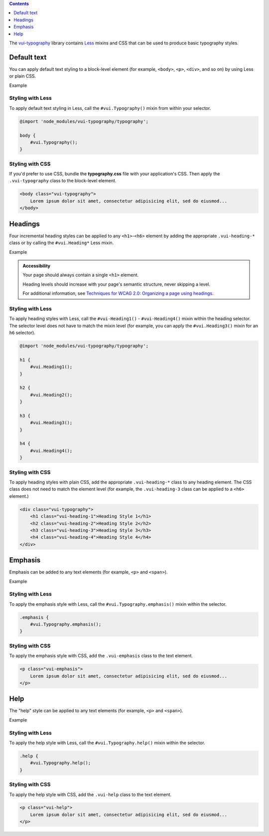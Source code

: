 .. title:: Typography

.. contents::
   :depth: 1

The `vui-typography <https://www.npmjs.com/browse/keyword/vui>`_ library contains `Less <http://lesscss.org/>`_ mixins and CSS that can be used to produce basic typography styles.

*********************
Default text
*********************
You can apply default text styling to a block-level element (for example, ``<body>``, ``<p>``, ``<div>``, and so on) by using Less or plain CSS. 

.. role:: example
    
:example:`Example`

.. raw:: html
    
    <p class="vui-typography">
    	Lorem ipsum dolor sit amet, consectetur adipisicing elit, sed do eiusmod tempor incididunt ut labore et dolore magna aliqua. Ut enim ad minim veniam, quis nostrud exercitation ullamco laboris nisi ut aliquip ex ea commodo consequat. Duis aute irure dolor in reprehenderit in voluptate velit esse cillum dolore eu fugiat nulla pariatur. Excepteur sint occaecat cupidatat non proident, sunt in culpa qui officia deserunt mollit anim id est laborum.
	</p>

Styling with Less 
==================
To apply default text styling in Less, call the ``#vui.Typography()`` mixin from within your selector.

.. code-block:: css
	
	@import 'node_modules/vui-typography/typography';

	body {
	    #vui.Typography();
	}

Styling with CSS 
==================
If you'd prefer to use CSS, bundle the **typography.css** file with
your application's CSS. Then apply the ``.vui-typography`` class to the block-level element.

.. code-block:: html

	<body class="vui-typography">
	    Lorem ipsum dolor sit amet, consectetur adipisicing elit, sed do eiusmod...
	</body>

*********************
Headings
*********************
Four incremental heading styles can be applied to any ``<h1>``-``<h6>`` element by adding the appropriate ``.vui-heading-*`` class or by calling the ``#vui.Heading*`` Less mixin.

.. role:: example
    
:example:`Example`

.. raw:: html

	<div class="vui-typography">
	    <h1 style="border-bottom:none;" class="vui-heading-1">Heading Style 1</h1>
	    <h2 style="border-bottom:none;" class="vui-heading-2">Heading Style 2</h2>
	    <h3 style="border-bottom:none;" class="vui-heading-3">Heading Style 3</h3>
	    <h4 style="border-bottom:none;" class="vui-heading-4">Heading Style 4</h4>
	</div>


.. admonition::  Accessibility

    Your page should always contain a single ``<h1>`` element.

    Heading levels should increase with your page's semantic structure, never skipping a level.

    For additional information, see `Techniques for WCAG 2.0: Organizing a page using headings <http://www.w3.org/TR/WCAG-TECHS/G141.html>`_.

Styling with Less 
==================
To apply heading styles with Less, call the ``#vui-Heading1()`` - ``#vui-Heading4()`` mixin within the heading selector.  The selector level does not have to match the mixin level (for example, you can apply the ``#vui.Heading3()`` mixin for an ``h6`` selector).

.. code-block:: css

	@import 'node_modules/vui-typography/typography';

	h1 {
	    #vui.Heading1();
	}

	h2 {
	    #vui.Heading2();
	}

	h3 {
	    #vui.Heading3();
	}

	h4 {
	    #vui.Heading4();
	}

Styling with CSS 
==================
To apply heading styles with plain CSS, add the appropriate ``.vui-heading-*`` class to any heading element.  The CSS class does not need to match the element level (for example, the ``.vui-heading-3`` class can be applied to a ``<h6>`` element.)

.. code-block:: html

	<div class="vui-typography">
	    <h1 class="vui-heading-1">Heading Style 1</h1>
	    <h2 class="vui-heading-2">Heading Style 2</h2>
	    <h3 class="vui-heading-3">Heading Style 3</h3>
	    <h4 class="vui-heading-4">Heading Style 4</h4>
	</div>

*********************
Emphasis
*********************
Emphasis can be added to any text elements (for example, ``<p>`` and ``<span>``).

.. role:: example
    
:example:`Example`

.. raw:: html

	<div class="vui-typography">
	    <p class="vui-emphasis">
	        Lorem ipsum dolor sit amet, consectetur adipisicing elit, sed do eiusmod tempor incididunt ut labore et dolore magna aliqua. Ut enim ad minim veniam, quis nostrud exercitation ullamco laboris nisi ut aliquip ex ea commodo consequat. Duis aute irure dolor in reprehenderit in voluptate velit esse cillum dolore eu fugiat nulla pariatur. Excepteur sint occaecat cupidatat non proident, sunt in culpa qui officia deserunt mollit anim id est laborum.
	    </p>
	</div>

Styling with Less 
==================
To apply the emphasis style with Less, call the ``#vui.Typography.emphasis()`` mixin within the selector.

.. code-block:: css

	.emphasis {
	    #vui.Typography.emphasis();
	}


Styling with CSS 
==================
To apply the emphasis style with CSS, add the ``.vui-emphasis`` class to the text element.

.. code-block:: html

	<p class="vui-emphasis">
	    Lorem ipsum dolor sit amet, consectetur adipisicing elit, sed do eiusmod...
	</p>

*********************
Help
*********************
The "help" style can be applied to any text elements (for example, ``<p>`` and ``<span>``).

.. role:: example
    
:example:`Example`

.. raw:: html

	<div class="vui-typography">
	    <p class="vui-help">
	        Lorem ipsum dolor sit amet, consectetur adipisicing elit, sed do eiusmod... tempor incididunt ut labore et dolore magna aliqua. Ut enim ad minim veniam, quis nostrud exercitation ullamco laboris nisi ut aliquip ex ea commodo consequat.
	    </p>
	</div>

Styling with Less 
==================
To apply the help style with Less, call the ``#vui.Typography.help()`` mixin within the selector.

.. code-block:: css

	.help {
	    #vui.Typography.help();
	}

Styling with CSS 
==================
To apply the help style with CSS, add the ``.vui-help`` class to the text element.

.. code-block:: html

	<p class="vui-help">
	    Lorem ipsum dolor sit amet, consectetur adipisicing elit, sed do eiusmod...
	</p>